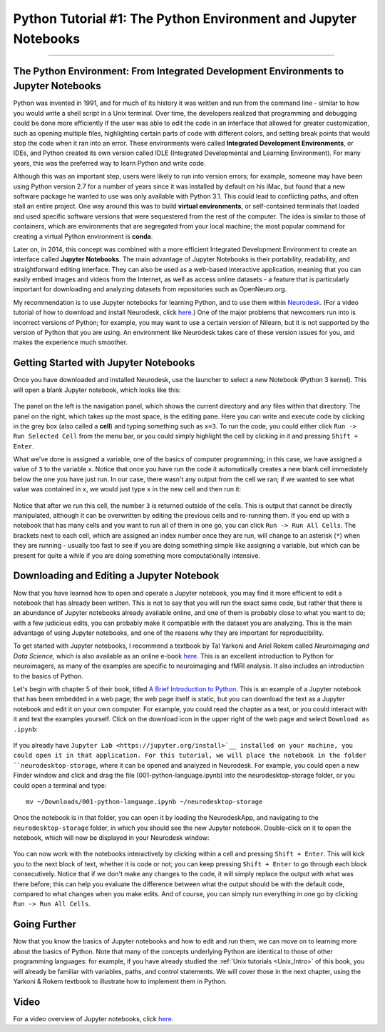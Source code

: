 .. _Python_01_Basics:

================================================================
Python Tutorial #1: The Python Environment and Jupyter Notebooks
================================================================

---------------

The Python Environment: From Integrated Development Environments to Jupyter Notebooks
*************************************************************************************

Python was invented in 1991, and for much of its history it was written and run from the command line - similar to how you would write a shell script in a Unix terminal. Over time, the developers realized that programming and debugging could be done more efficiently if the user was able to edit the code in an interface that allowed for greater customization, such as opening multiple files, highlighting certain parts of code with different colors, and setting break points that would stop the code when it ran into an error. These environments were called **Integrated Development Environments**, or IDEs, and Python created its own version called IDLE (Integrated Developmental and Learning Environment). For many years, this was the preferred way to learn Python and write code.

Although this was an important step, users were likely to run into version errors; for example, someone may have been using Python version 2.7 for a number of years since it was installed by default on his iMac, but found that a new software package he wanted to use was only available with Python 3.1. This could lead to conflicting paths, and often stall an entire project. One way around this was to build **virtual environments**, or self-contained terminals that loaded and used specific software versions that were sequestered from the rest of the computer. The idea is similar to those of containers, which are environments that are segregated from your local machine; the most popular command for creating a virtual Python environment is **conda**. 

Later on, in 2014, this concept was combined with a more efficient Integrated Development Environment to create an interface called **Jupyter Notebooks**. The main advantage of Jupyter Notebooks is their portability, readability, and straightforward editing interface. They can also be used as a web-based interactive application, meaning that you can easily embed images and videos from the Internet, as well as access online datasets - a feature that is particularly important for downloading and analyzing datasets from repositories such as OpenNeuro.org.

My recommendation is to use Jupyter notebooks for learning Python, and to use them within `Neurodesk <https://www.neurodesk.org/>`__. (For a video tutorial of how to download and install Neurodesk, click `here <https://youtu.be/dz2RO9XuAuE>`__.) One of the major problems that newcomers run into is incorrect versions of Python; for example, you may want to use a certain version of Nilearn, but it is not supported by the version of Python that you are using. An environment like Neurodesk takes care of these version issues for you, and makes the experience much smoother.

Getting Started with Jupyter Notebooks
**************************************

Once you have downloaded and installed Neurodesk, use the launcher to select a new Notebook (Python 3 kernel). This will open a blank Jupyter notebook, which looks like this:

.. figure:: 01_Notebook_Blank.png

The panel on the left is the navigation panel, which shows the current directory and any files within that directory. The panel on the right, which takes up the most space, is the editing pane. Here you can write and execute code by clicking in the grey box (also called a **cell**) and typing something such as ``x=3``. To run the code, you could either click ``Run -> Run Selected Cell`` from the menu bar, or you could simply highlight the cell by clicking in it and pressing ``Shift + Enter``.

What we've done is assigned a variable, one of the basics of computer programming; in this case, we have assigned a value of ``3`` to the variable ``x``. Notice that once you have run the code it automatically creates a new blank cell immediately below the one you have just run. In our case, there wasn't any output from the cell we ran; if we wanted to see what value was contained in ``x``, we would just type ``x`` in the new cell and then run it:

.. figure:: 01_Notebook_Variable.png

Notice that after we run this cell, the number ``3`` is returned outside of the cells. This is output that cannot be directly manipulated, although it can be overwritten by editing the previous cells and re-running them. If you end up with a notebook that has many cells and you want to run all of them in one go, you can click ``Run -> Run All Cells``. The brackets next to each cell, which are assigned an index number once they are run, will change to an asterisk (``*``) when they are running - usually too fast to see if you are doing something simple like assigning a variable, but which can be present for quite a while if you are doing something more computationally intensive.

Downloading and Editing a Jupyter Notebook
*****************************************

Now that you have learned how to open and operate a Jupyter notebook, you may find it more efficient to edit a notebook that has already been written. This is not to say that you will run the exact same code, but rather that there is an abundance of Jupyter notebooks already available online, and one of them is probably close to what you want to do; with a few judicious edits, you can probably make it compatible with the dataset you are analyzing. This is the main advantage of using Jupyter notebooks, and one of the reasons why they are important for reproducibility.

To get started with Jupyter notebooks, I recommend a textbook by Tal Yarkoni and Ariel Rokem called *Neuroimaging and Data Science*, which is also available as an online e-book `here <https://neuroimaging-data-science.org/root.html>`__. This is an excellent introduction to Python for neuroimagers, as many of the examples are specific to neuroimaging and fMRI analysis. It also includes an introduction to the basics of Python.

Let's begin with chapter 5 of their book, titled `A Brief Introduction to Python <https://neuroimaging-data-science.org/content/003-programming/001-python-language.html>`__. This is an example of a Jupyter notebook that has been embedded in a web page; the web page itself is static, but you can download the text as a Jupyter notebook and edit it on your own computer. For example, you could read the chapter as a text, or you could interact with it and test the examples yourself. Click on the download icon in the upper right of the web page and select ``Download as .ipynb``:

.. figure:: 01_Download_Notebook.png

If you already have ``Jupyter Lab <https://jupyter.org/install>`__ installed on your machine, you could open it in that application. For this tutorial, we will place the notebook in the folder ``neurodesktop-storage``, where it can be opened and analyzed in Neurodesk. For example, you could open a new Finder window and click and drag the file (001-python-language.ipynb) into the neurodesktop-storage folder, or you could open a terminal and type:

::

  mv ~/Downloads/001-python-language.ipynb ~/neurodesktop-storage

Once the notebook is in that folder, you can open it by loading the NeurodeskApp, and navigating to the ``neurodesktop-storage`` folder, in which you should see the new Jupyter notebook. Double-click on it to open the notebook, which will now be displayed in your Neurodesk window:

.. figure:: 01_Open_Notebook.png

You can now work with the notebooks interactively by clicking within a cell and pressing ``Shift + Enter``. This will kick you to the next block of text, whether it is code or not; you can keep pressing ``Shift + Enter`` to go through each block consecutively. Notice that if we don't make any changes to the code, it will simply replace the output with what was there before; this can help you evaluate the difference between what the output should be with the default code, compared to what changes when you make edits. And of course, you can simply run everything in one go by clicking ``Run -> Run All Cells``. 

Going Further
*************

Now that you know the basics of Jupyter notebooks and how to edit and run them, we can move on to learning more about the basics of Python. Note that many of the concepts underlying Python are identical to those of other programming languages: for example, if you have already studied the :ref:`Unix tutorials <Unix_Intro>` of this book, you will already be familiar with variables, paths, and control statements. We will cover those in the next chapter, using the Yarkoni & Rokem textbook to illustrate how to implement them in Python.

Video
*****

For a video overview of Jupyter notebooks, click `here <https://youtu.be/r1Z46bQZIqM>`__.
